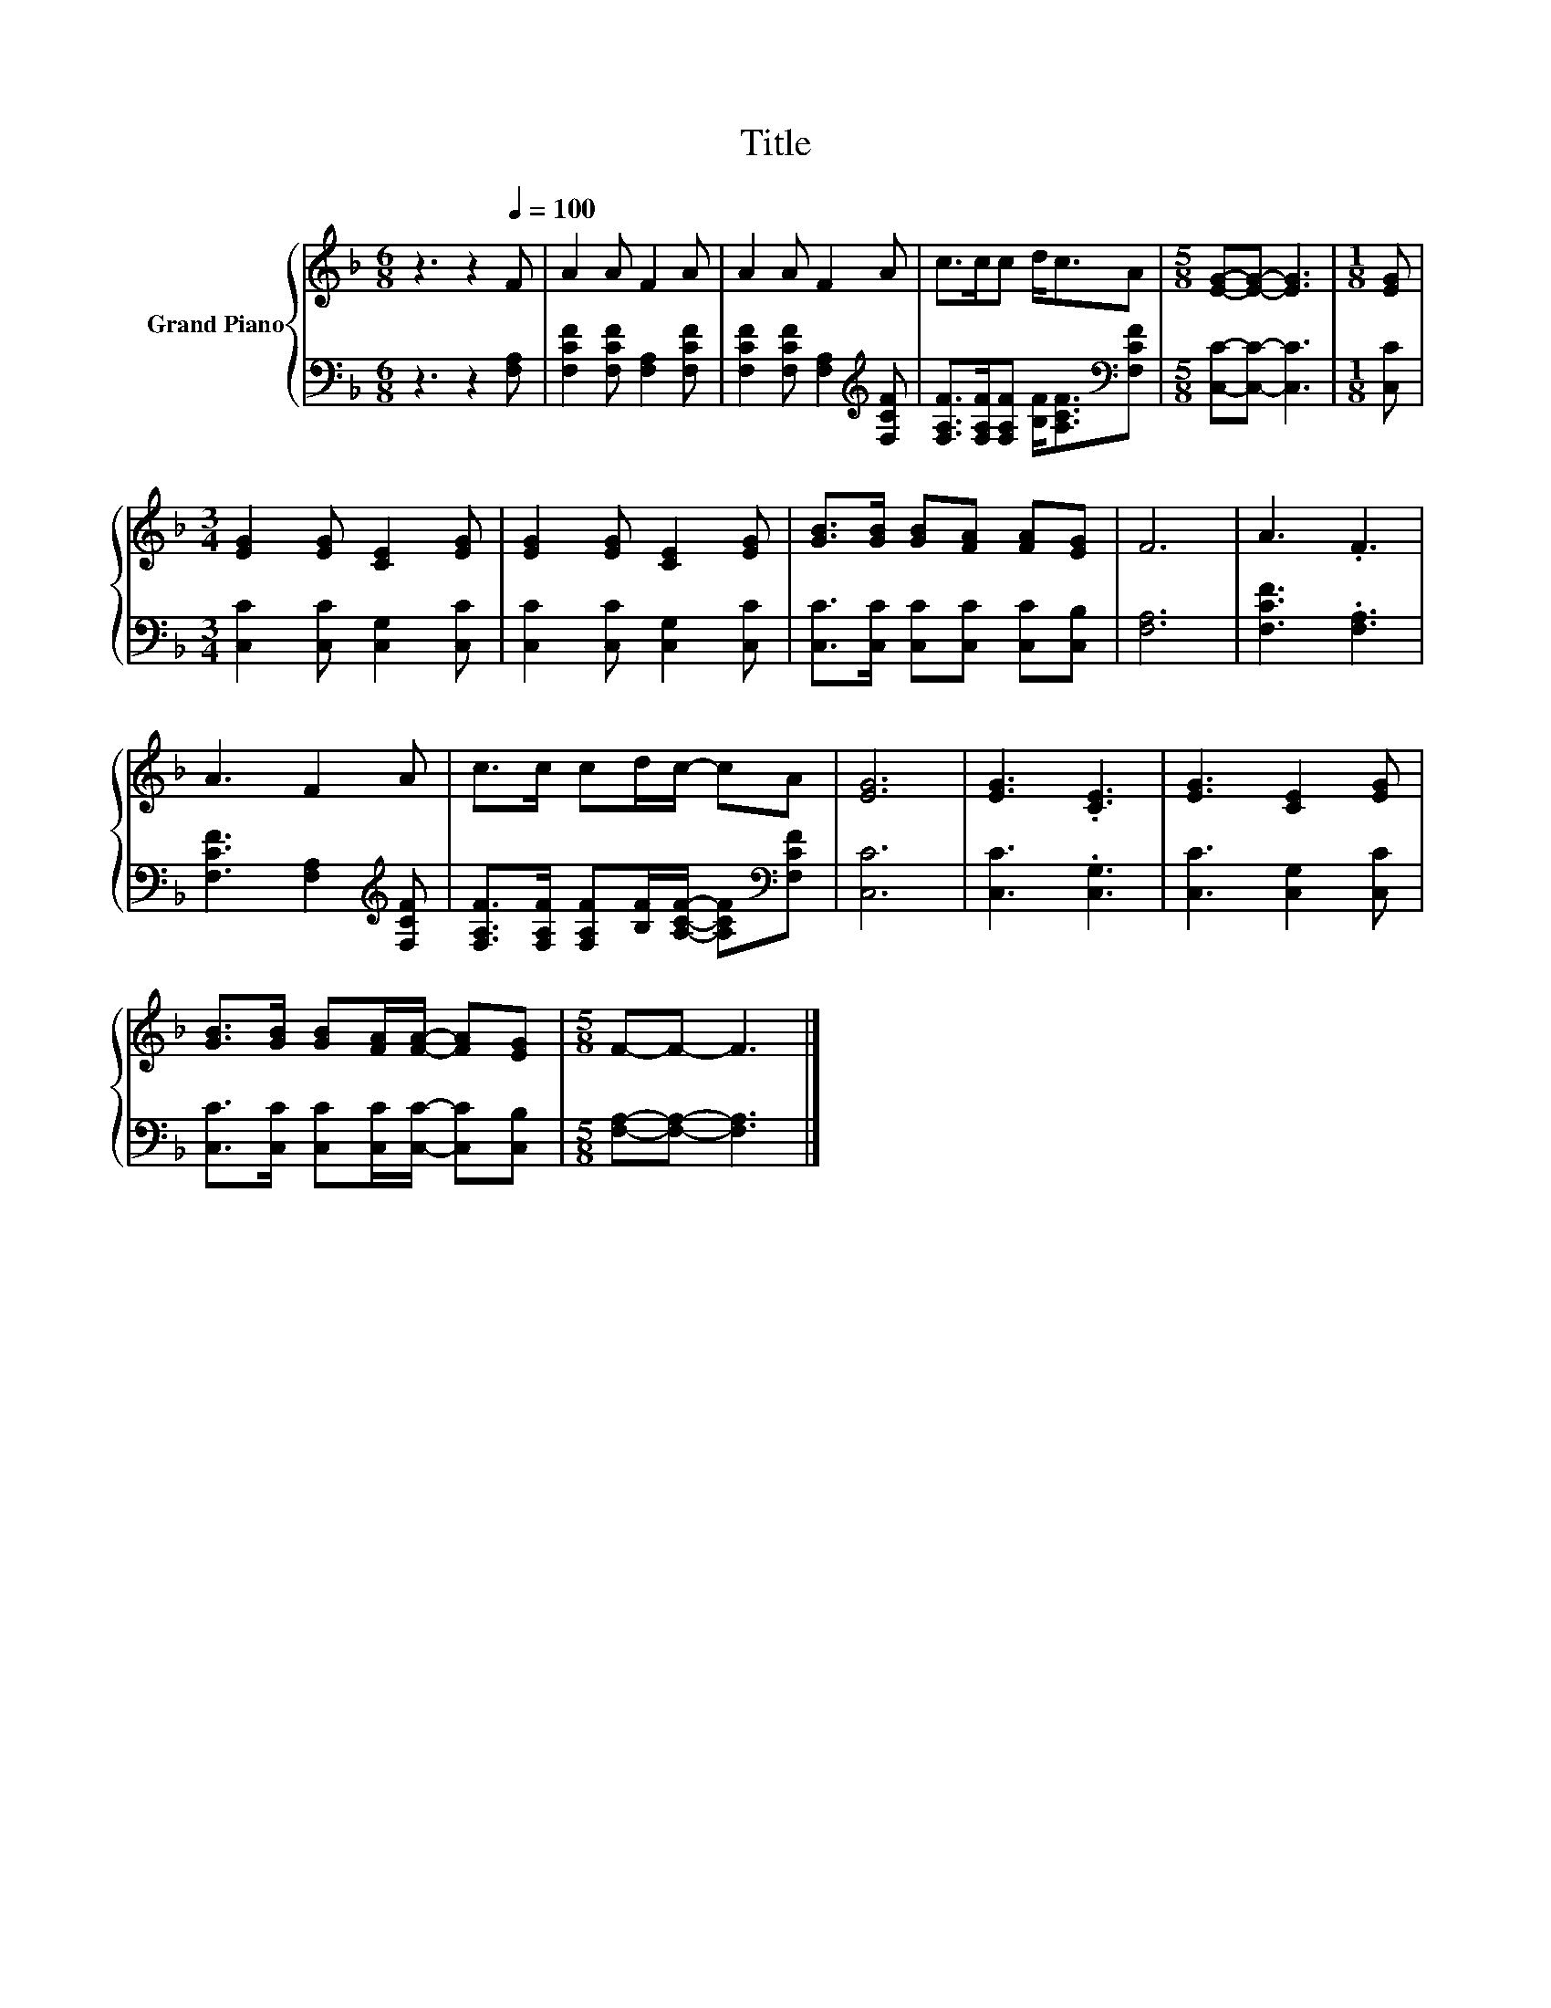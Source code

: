 X:1
T:Title
%%score { 1 | 2 }
L:1/8
M:6/8
K:F
V:1 treble nm="Grand Piano"
V:2 bass 
V:1
 z3 z2[Q:1/4=100] F | A2 A F2 A | A2 A F2 A | c>cc d<cA |[M:5/8] [EG]-[EG]- [EG]3 |[M:1/8] [EG] | %6
[M:3/4] [EG]2 [EG] [CE]2 [EG] | [EG]2 [EG] [CE]2 [EG] | [GB]>[GB] [GB][FA] [FA][EG] | F6 | A3 .F3 | %11
 A3 F2 A | c>c cd/c/- cA | [EG]6 | [EG]3 .[CE]3 | [EG]3 [CE]2 [EG] | %16
 [GB]>[GB] [GB][FA]/[FA]/- [FA][EG] |[M:5/8] F-F- F3 |] %18
V:2
 z3 z2 [F,A,] | [F,CF]2 [F,CF] [F,A,]2 [F,CF] | [F,CF]2 [F,CF] [F,A,]2[K:treble] [F,CF] | %3
 [F,A,F]>[F,A,F][F,A,F] [B,F]<[A,CF][K:bass][F,CF] |[M:5/8] [C,C]-[C,C]- [C,C]3 |[M:1/8] [C,C] | %6
[M:3/4] [C,C]2 [C,C] [C,G,]2 [C,C] | [C,C]2 [C,C] [C,G,]2 [C,C] | %8
 [C,C]>[C,C] [C,C][C,C] [C,C][C,B,] | [F,A,]6 | [F,CF]3 .[F,A,]3 | %11
 [F,CF]3 [F,A,]2[K:treble] [F,CF] | [F,A,F]>[F,A,F] [F,A,F][B,F]/[A,CF]/- [A,CF][K:bass][F,CF] | %13
 [C,C]6 | [C,C]3 .[C,G,]3 | [C,C]3 [C,G,]2 [C,C] | [C,C]>[C,C] [C,C][C,C]/[C,C]/- [C,C][C,B,] | %17
[M:5/8] [F,A,]-[F,A,]- [F,A,]3 |] %18

